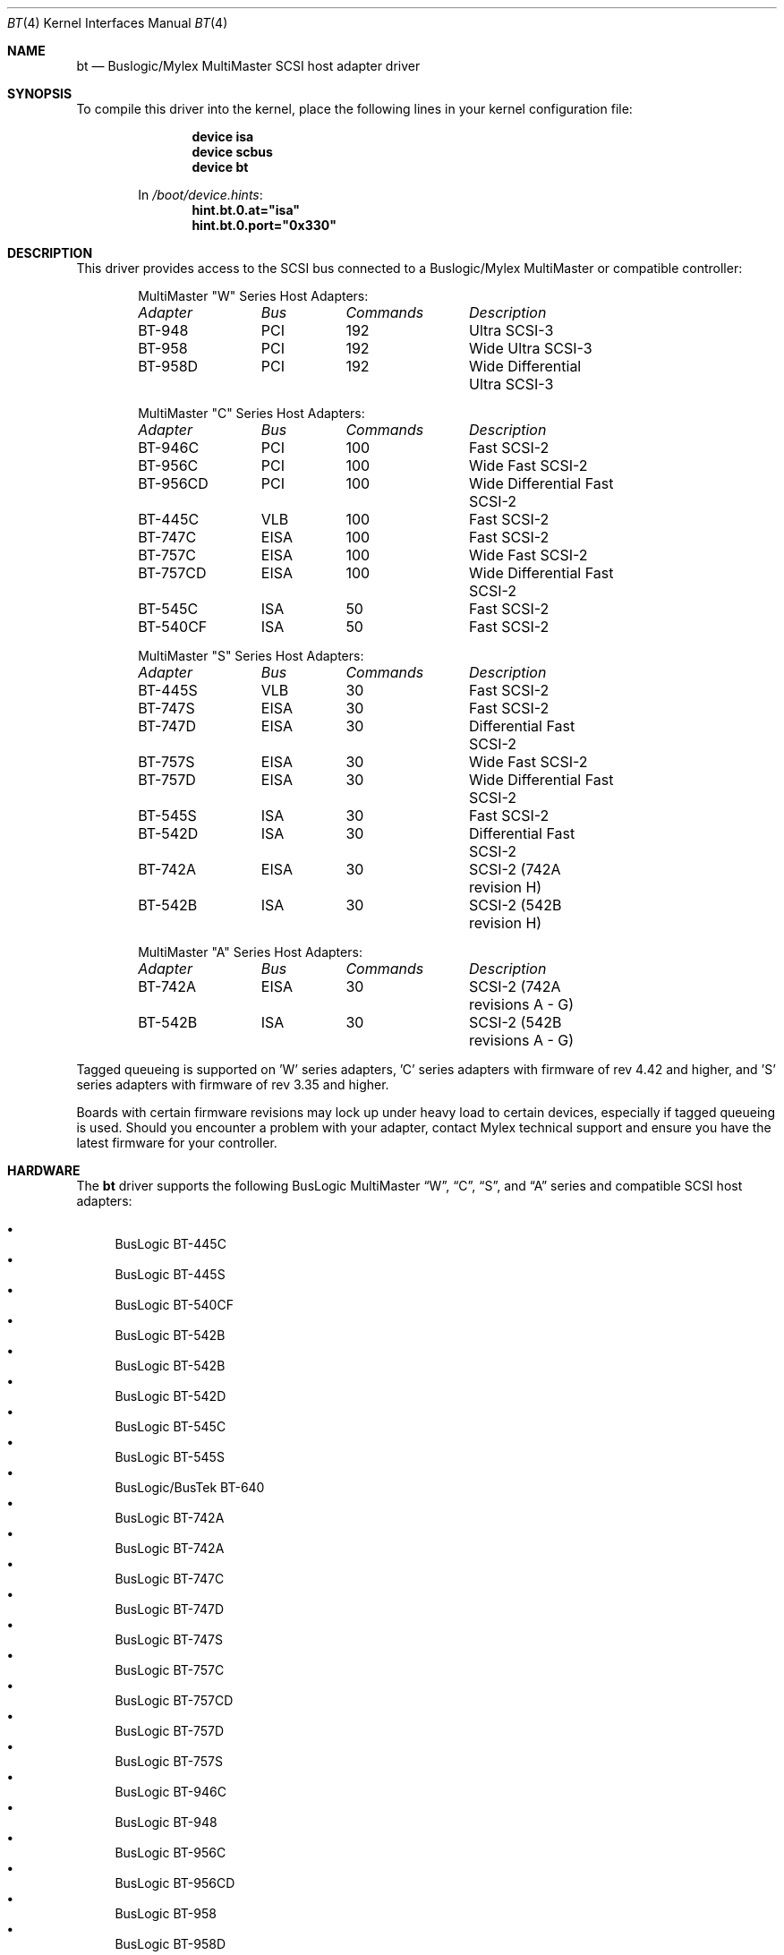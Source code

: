 .\"
.\" Copyright (c) 1994 Jordan Hubbard
.\" All rights reserved.
.\"
.\" Redistribution and use in source and binary forms, with or without
.\" modification, are permitted provided that the following conditions
.\" are met:
.\" 1. Redistributions of source code must retain the above copyright
.\"    notice, this list of conditions and the following disclaimer.
.\" 2. Redistributions in binary form must reproduce the above copyright
.\"    notice, this list of conditions and the following disclaimer in the
.\"    documentation and/or other materials provided with the distribution.
.\" 3. The name of the author may not be used to endorse or promote products
.\"    derived from this software without specific prior written permission
.\"
.\" THIS SOFTWARE IS PROVIDED BY THE AUTHOR ``AS IS'' AND ANY EXPRESS OR
.\" IMPLIED WARRANTIES, INCLUDING, BUT NOT LIMITED TO, THE IMPLIED WARRANTIES
.\" OF MERCHANTABILITY AND FITNESS FOR A PARTICULAR PURPOSE ARE DISCLAIMED.
.\" IN NO EVENT SHALL THE AUTHOR BE LIABLE FOR ANY DIRECT, INDIRECT,
.\" INCIDENTAL, SPECIAL, EXEMPLARY, OR CONSEQUENTIAL DAMAGES (INCLUDING, BUT
.\" NOT LIMITED TO, PROCUREMENT OF SUBSTITUTE GOODS OR SERVICES; LOSS OF USE,
.\" DATA, OR PROFITS; OR BUSINESS INTERRUPTION) HOWEVER CAUSED AND ON ANY
.\" THEORY OF LIABILITY, WHETHER IN CONTRACT, STRICT LIABILITY, OR TORT
.\" (INCLUDING NEGLIGENCE OR OTHERWISE) ARISING IN ANY WAY OUT OF THE USE OF
.\" THIS SOFTWARE, EVEN IF ADVISED OF THE POSSIBILITY OF SUCH DAMAGE.
.\"
.\" $FreeBSD: releng/11.0/share/man/man4/bt.4 233992 2012-04-07 09:05:30Z joel $
.\"
.Dd June 18, 2006
.Dt BT 4
.Os
.Sh NAME
.Nm bt
.Nd Buslogic/Mylex MultiMaster SCSI host adapter driver
.Sh SYNOPSIS
To compile this driver into the kernel,
place the following lines in your
kernel configuration file:
.Bd -ragged -offset indent
.Cd "device isa"
.Cd "device scbus"
.Cd "device bt"
.Pp
In
.Pa /boot/device.hints :
.Cd hint.bt.0.at="isa"
.Cd hint.bt.0.port="0x330"
.Ed
.Sh DESCRIPTION
This driver provides access to the
.Tn SCSI
bus connected to a Buslogic/Mylex MultiMaster or compatible controller:
.Bd -ragged -offset indent
MultiMaster "W" Series Host Adapters:
.Bl -column "BT-956CD " "ISA " "Commands " "Description"
.Em "Adapter" Ta Em "Bus" Ta Em "Commands" Ta Em "Description"
BT-948	PCI	192	Ultra SCSI-3
BT-958	PCI	192	Wide Ultra SCSI-3
BT-958D	PCI	192	Wide Differential Ultra SCSI-3
.El
.Pp
MultiMaster "C" Series Host Adapters:
.Bl -column "BT-956CD " "ISA " "Commands " "Description"
.Em "Adapter" Ta Em "Bus" Ta Em "Commands" Ta Em "Description"
BT-946C	PCI	100	Fast SCSI-2
BT-956C	PCI	100	Wide Fast SCSI-2
BT-956CD	PCI	100	Wide Differential Fast SCSI-2
BT-445C	VLB	100	Fast SCSI-2
BT-747C	EISA	100	Fast SCSI-2
BT-757C	EISA	100	Wide Fast SCSI-2
BT-757CD	EISA	100	Wide Differential Fast SCSI-2
BT-545C	ISA	50	Fast SCSI-2
BT-540CF	ISA	50	Fast SCSI-2
.El
.Pp
MultiMaster "S" Series Host Adapters:
.Bl -column "BT-956CD " "ISA " "Commands " "Description"
.Em "Adapter" Ta Em "Bus" Ta Em "Commands" Ta Em "Description"
BT-445S	VLB	30	Fast SCSI-2
BT-747S	EISA	30	Fast SCSI-2
BT-747D	EISA	30	Differential Fast SCSI-2
BT-757S	EISA	30	Wide Fast SCSI-2
BT-757D	EISA	30	Wide Differential Fast SCSI-2
BT-545S	ISA	30	Fast SCSI-2
BT-542D	ISA	30	Differential Fast SCSI-2
BT-742A	EISA	30	SCSI-2 (742A revision H)
BT-542B	ISA	30	SCSI-2 (542B revision H)
.El
.Pp
MultiMaster "A" Series Host Adapters:
.Bl -column "BT-956CD " "ISA " "Commands " "Description"
.Em "Adapter" Ta Em "Bus" Ta Em "Commands" Ta Em "Description"
BT-742A	EISA	30	SCSI-2 (742A revisions A - G)
BT-542B	ISA	30	SCSI-2 (542B revisions A - G)
.El
.Ed
.Pp
Tagged queueing is supported on 'W' series adapters, 'C' series adapters
with firmware of rev 4.42 and higher, and 'S' series adapters with firmware
of rev 3.35 and higher.
.Pp
Boards with certain firmware revisions may lock up under heavy load to
certain devices, especially if tagged queueing is used.
Should you encounter
a problem with your adapter, contact Mylex technical support and ensure you
have the latest firmware for your controller.
.Sh HARDWARE
The
.Nm
driver supports the following BusLogic MultiMaster
.Dq W ,
.Dq C ,
.Dq S ,
and
.Dq A
series and compatible SCSI host adapters:
.Pp
.Bl -bullet -compact
.It
BusLogic BT-445C
.It
BusLogic BT-445S
.It
BusLogic BT-540CF
.It
BusLogic BT-542B
.It
BusLogic BT-542B
.It
BusLogic BT-542D
.It
BusLogic BT-545C
.It
BusLogic BT-545S
.It
BusLogic/BusTek BT-640
.It
BusLogic BT-742A
.It
BusLogic BT-742A
.It
BusLogic BT-747C
.It
BusLogic BT-747D
.It
BusLogic BT-747S
.It
BusLogic BT-757C
.It
BusLogic BT-757CD
.It
BusLogic BT-757D
.It
BusLogic BT-757S
.It
BusLogic BT-946C
.It
BusLogic BT-948
.It
BusLogic BT-956C
.It
BusLogic BT-956CD
.It
BusLogic BT-958
.It
BusLogic BT-958D
.It
Storage Dimensions SDC3211B / SDC3211F
.El
.Pp
AMI FastDisk Host Adapters that are true BusLogic MultiMaster clones
are also supported by the
.Nm
driver.
.Sh SEE ALSO
.Xr cd 4 ,
.Xr da 4 ,
.Xr sa 4 ,
.Xr scsi 4
.Sh HISTORY
The
.Nm
driver first appeared in the
.Bx 386
patch kit.
.Sh AUTHORS
.An -nosplit
.An Julian Elischer
wrote a driver for the Multimaster cards that appeared in the
.Bx 386
patch kit.
The driver was rewritten by
.An Justin T. Gibbs
to take advantage of new board features and work with the CAM SCSI framework in
.Fx 3.0 .
.Pp
Special thanks to
.An Leonard N. Zubkoff
for writing such a complete and well documented Mylex/BusLogic MultiMaster
driver for Linux.
Support in this driver for the wide range of MultiMaster
controllers and firmware revisions, with their otherwise undocumented quirks,
would not have been possible without his efforts.
